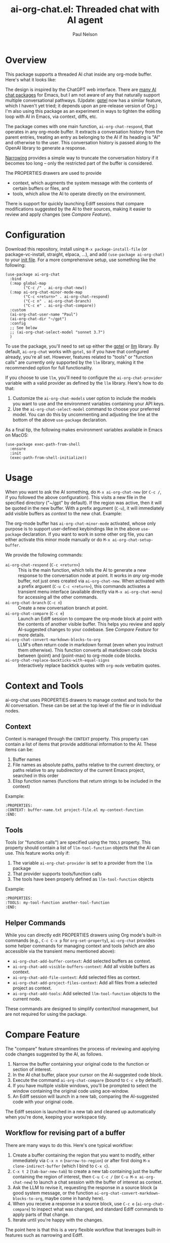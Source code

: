 #+title: ai-org-chat.el: Threaded chat with AI agent
#+author: Paul Nelson

* Overview
This package supports a threaded AI chat inside any org-mode buffer.  Here's what it looks like:

#+attr_html: :width 800px
#+attr_latex: :width 800px
[[./img/fruits.png]]

The design is inspired by the ChatGPT web interface.  There are [[https://www.reddit.com/r/emacs/comments/14glmqc/use_emacs_as_a_chatgpt_app/][many AI chat packages]] for Emacs, but I am not aware of any that naturally support multiple conversational pathways.  (Update: [[https://github.com/karthink/gptel][gptel]] now has a similar feature, which I haven't yet tried; it depends upon an pre-release version of Org.)  I'm also using this package as an experiment in ways to tighten the editing loop with AI in Emacs, via context, diffs, etc.

The package comes with one main function, =ai-org-chat-respond=, that operates in any org-mode buffer.  It extracts a conversation history from the parent entries, treating an entry as belonging to the AI if its heading is "AI" and otherwise to the user.  This conversation history is passed along to the OpenAI library to generate a response.

[[https://www.gnu.org/software/emacs/manual/html_node/emacs/Narrowing.html][Narrowing]] provides a simple way to truncate the conversation history if it becomes too long -- only the restricted part of the buffer is considered.

The PROPERTIES drawers are used to provide
- context, which augments the system message with the contents of certain buffers or files, and
- tools, which allow the AI to operate directly on the environment.

There is support for quickly launching Ediff sessions that compare modifications suggested by the AI to their sources, making it easier to review and apply changes (see [[Compare Feature]]).

* Configuration
Download this repository, install using =M-x package-install-file= (or package-vc-install, straight, elpaca, ...), and add =(use-package ai-org-chat)= to your [[https://www.emacswiki.org/emacs/InitFile][init file]].  For a more comprehensive setup, use something like the following:

#+begin_src elisp
(use-package ai-org-chat
  :bind
  (:map global-map
        ("C-c /" . ai-org-chat-new))
  (:map ai-org-chat-minor-mode-map
        ("C-c <return>" . ai-org-chat-respond)
        ("C-c n" . ai-org-chat-branch)
        ("C-c e" . ai-org-chat-compare))
  :custom
  (ai-org-chat-user-name "Paul")
  (ai-org-chat-dir "~/gpt")
  :config
  ;; See below
  ;; (ai-org-chat-select-model "sonnet 3.7")
  )
#+end_src

To use the package, you'll need to set up either the [[https://github.com/karthink/gptel][gptel]] or [[https://github.com/ahyatt/llm][llm]] library.  By default, =ai-org-chat= works with =gptel=, so if you have that configured already, you're all set.  However, features related to "tools" or "function calls" are currently only supported by the =llm= library, making it the recommended option for full functionality.

If you choose to use =llm=, you'll need to configure the =ai-org-chat-provider= variable with a valid provider as defined by the =llm= library.  Here's how to do that:

1. Customize the =ai-org-chat-models= user option to include the models you want to use and the environment variables containing your API keys.
2. Use the =ai-org-chat-select-model= command to choose your preferred model. You can do this by uncommenting and adjusting the line at the bottom of the above =use-package= declaration.

As a final tip, the following makes environment variables available in Emacs on MacOS:
#+begin_src elisp
(use-package exec-path-from-shell
  :ensure
  :init
  (exec-path-from-shell-initialize))
#+end_src

* Usage
When you want to ask the AI something, do =M-x ai-org-chat-new= (or =C-c /=, if you followed the above configuration).  This visits a new file in the specified directory ("~/gpt" by default).  If the region was active, then it will be quoted in the new buffer.  With a prefix argument (=C-u=), it will immediately add visible buffers as [[Context][context]] to the new chat.  Example:

#+attr_html: :width 800px
#+attr_latex: :width 800px
[[./img/animated.gif]]

The org-mode buffer has =ai-org-chat-minor-mode= activated, whose only purpose is to support user-defined keybindings like in the above =use-package= declaration.  If you want to work in some other org file, you can either activate this minor mode manually or do =M-x ai-org-chat-setup-buffer=.

We provide the following commands:

- =ai-org-chat-respond= (=C-c <return>=) :: This is the main function, which tells the AI to generate a new response to the conversation node at point.  It works in /any/ org-mode buffer, not just ones created via =ai-org-chat-new=.  When activated with a prefix arguent (=C-u C-c <return>=), this commands activates a transient menu interface (available directly via =M-x ai-org-chat-menu=) for accessing all the other commands.
- =ai-org-chat-branch= (=C-c n=) :: Create a new conversation branch at point.
- =ai-org-chat-compare= (=C-c e=) :: Launch an Ediff session to compare the org-mode block at point with the contents of another visible buffer.  This helps you review and apply AI-suggested changes to your codebase.  See [[Compare Feature]] for more details.
- =ai-org-chat-convert-markdown-blocks-to-org= :: LLM's often return code in markdown format (even when you instruct them otherwise).  This function converts all markdown code blocks between (point) and (point-max) to org-mode code blocks.
- =ai-org-chat-replace-backticks-with-equal-signs= :: Interactively replace backtick quotes with =org-mode= verbatim quotes.

* Context and Tools

ai-org-chat uses PROPERTIES drawers to manage context and tools for the AI conversation. These can be set at the top level of the file or in individual nodes.

** Context

Context is managed through the =CONTEXT= property. This property can contain a list of items that provide additional information to the AI. These items can be:

1. Buffer names
2. File names as absolute paths, paths relative to the current directory, or paths relative to any subdirectory of the current Emacs project, searched in this order
3. Elisp function names (functions that return strings to be included in the context)

Example:
#+begin_example
:PROPERTIES:
:CONTEXT: buffer-name.txt project-file.el my-context-function
:END:
#+end_example

** Tools

Tools (or "function calls") are specified using the =TOOLS= property.  This property should contain a list of =llm-tool-function= objects that the AI can use.  This feature works only if:

1. The variable =ai-org-chat-provider= is set to a provider from the =llm= package
2. That provider supports tools/function calls
3. The tools have been properly defined as =llm-tool-function= objects

Example:
#+begin_example
:PROPERTIES:
:TOOLS: my-tool-function another-tool-function
:END:
#+end_example

** Helper Commands

While you can directly edit PROPERTIES drawers using Org mode's built-in commands (e.g., =C-c C-x p= for =org-set-property=), =ai-org-chat= provides some helper commands for managing context and tools (which are also accessible via the transient menu mentioned above):

- =ai-org-chat-add-buffer-context=: Add selected buffers as context.
- =ai-org-chat-add-visible-buffers-context=: Add all visible buffers as context.
- =ai-org-chat-add-file-context=: Add selected files as context.
- =ai-org-chat-add-project-files-context=: Add all files from a selected project as context.
- =ai-org-chat-add-tools=: Add selected =llm-tool-function= objects to the current node.

These commands are designed to simplify context/tool management, but are not required for using the package.

* Compare Feature

The "compare" feature streamlines the process of reviewing and applying code changes suggested by the AI, as follows.

1. Narrow the buffer containing your original code to the function or section of interest.
2. In the AI chat buffer, place your cursor on the AI-suggested code block.
3. Execute the command =ai-org-chat-compare= (bound to =C-c e= by default).
4. If you have multiple visible windows, you'll be prompted to select the window containing the original code using ace-window.
5. An Ediff session will launch in a new tab, comparing the AI-suggested code with your original code.

The Ediff session is launched in a new tab and cleaned up automatically when you're done, keeping your workspace tidy.

** Workflow for revising part of a buffer
There are many ways to do this.  Here's one typical workflow:
1. Create a buffer containing the region that you want to modify, either immediately via =C-x n n= (=narrow-to-region=) or after first doing =M-x clone-indirect-buffer= (which I bind to =C-x c=).
2. =C-x t 2= (=tab-bar-new-tab=) to create a new tab containing just the buffer containing the region of interest, then =C-u C-c /= (or =C-u M-x ai-org-chat-new=) to launch a chat session with the buffer of interest as context.
3. Ask the LLM to revise it, requesting the response in a source block (a good system message, or the function =ai-org-chat-convert-markdown-blocks-to-org=, maybe come in handy here).
4. When you receive a response in a source block, use =C-c e= (=ai-org-chat-compare=) to inspect what was changed, and standard Ediff commands to apply parts of that change.
5. Iterate until you're happy with the changes.

The point here is that this is a very flexible workflow that leverages built-in features such as narrowing and Ediff.

** Shortcut for individual functions

As a shortcut, the first step (narrowing the buffer) is not necessary if the code block consists of a single function -- in that case, narrowing should be taken care of automatically provided that the relevant buffer is either visible or appears in the context.

* Case Studies

** Project Chat

A common workflow is to create a file =ai.org= in a project's src directory, run =M-x ai-org-chat-setup-buffer=, and use =ai-org-chat-add-project-files-context= to make the project's source code available as context.  This provides a dedicated space for asking the AI questions about the codebase.  To incorporate external dependencies or related files, create a new top-level heading and add the relevant files as context under that heading using =ai-org-chat-add-file-context=.

** AI Planner

Here's an example of using functions as context to create an AI chat interface to your agenda. This setup gives the AI access to the current time, your diary, weekly agenda, and yearly project timeline. The setup assumes you use the diary, org-mode and the agenda for task management, with long-term travel-related items stored in a file called projects.org. It should be easy to adapt this setup to other ways of managing your schedule.

1. Create an org file, say =planner.org=
2. Run =M-x ai-org-chat-setup-buffer=
3. Add a top-level PROPERTIES drawer containing:
   #+begin_example
:CONTEXT: my/current-date-and-time ~/.emacs.d/diary my/agenda-for-week my/projects-for-year
   #+end_example

After these steps, the beginning of =planner.org= should look like this:

    #+begin_example
# -*- eval: (ai-org-chat-minor-mode 1); -*-
:PROPERTIES:
:CONTEXT: my/current-date-and-time ~/.emacs.d/diary my/agenda-for-week my/projects-for-year
:END:
    #+end_example

The context consists of:
1. A function that provides the current date and time
2. Your diary file (~/.emacs.d/diary)
3. A function that provides your agenda for the next seven days
4. A function that provides your project timeline for the next year

With this setup, you can chat with an AI that has continuous access to your schedule and plans. For example, you can ask "Which afternoons do I have free this week?" or "When's the best time to schedule a trip in March?"

The three agenda-related functions can be implemented as follows:

#+begin_src elisp
(defun my/current-date-and-time ()
  "Return string describing current date and time."
  (format-time-string "%A, %B %d, %Y at %I:%M %p"))

(defun my/agenda-for-week ()
  "Return string containing full agenda for the next seven days."
  (interactive)
  (save-window-excursion
    (require 'org-agenda)
    (let ((org-agenda-span 'day)
          (org-agenda-start-on-weekday nil) ; start from today regardless of weekday
          (org-agenda-start-day (format-time-string "%Y-%m-%d"))
          (org-agenda-ndays 7)
          (org-agenda-prefix-format
           '((agenda . "  %-12:c%?-12t%6e  %s"))))
      (org-agenda nil "a")
      (buffer-substring-no-properties (point-min) (point-max)))))

(defun my/filter-diary-contents ()
  "Return diary contents without holiday entries."
  (with-temp-buffer
    (insert-file-contents diary-file)
    (goto-char (point-min))
    (keep-lines "^[^&]" (point-min) (point-max))
    (buffer-string)))

(defun my/with-filtered-diary (fn)
  "Execute FN with a filtered version of the diary.
Temporarily creates and uses a diary file without holiday entries."
  (let ((filtered-contents (my/filter-diary-contents)))
    (with-temp-file "/tmp/temp-diary"
      (insert filtered-contents))
    (let ((diary-file "/tmp/temp-diary"))
      (funcall fn))))

(defun my/projects-for-year ()
  "Return string containing projects.org agenda for next year.
Skips empty days and diary holidays."
  (interactive)
  (save-window-excursion
    (require 'org-agenda)
    (let ((org-agenda-files (list my-projects-file))
          (org-agenda-span 365)
          (org-agenda-start-on-weekday nil)
          (org-agenda-start-day (format-time-string "%Y-%m-%d"))
          (org-agenda-prefix-format
           '((agenda . "  %-12:c%?-12t%6e  %s")))
          (org-agenda-include-diary t)
          (diary-show-holidays-flag nil)
          (org-agenda-show-all-dates nil))
      (my/with-filtered-diary
       (lambda ()
         (org-agenda nil "a")
         (buffer-substring-no-properties (point-min) (point-max)))))))
#+end_src
